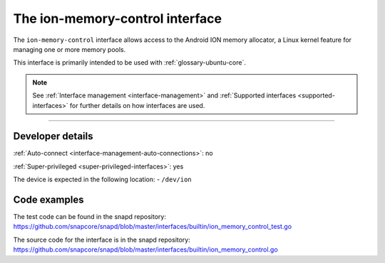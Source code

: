 .. 26502.md

.. _the-ion-memory-control-interface:

The ion-memory-control interface
================================

The ``ion-memory-control`` interface allows access to the Android ION memory allocator, a Linux kernel feature for managing one or more memory pools.

This interface is primarily intended to be used with :ref:`glossary-ubuntu-core`.

.. note::


          See :ref:`Interface management <interface-management>` and :ref:`Supported interfaces <supported-interfaces>` for further details on how interfaces are used.

--------------


.. _the-ion-memory-control-interface-heading--dev-details:

Developer details
-----------------

:ref:`Auto-connect <interface-management-auto-connections>`: no

:ref:`Super-privileged <super-privileged-interfaces>`: yes

The device is expected in the following location: - ``/dev/ion``

Code examples
-------------

The test code can be found in the snapd repository: https://github.com/snapcore/snapd/blob/master/interfaces/builtin/ion_memory_control_test.go

The source code for the interface is in the snapd repository: https://github.com/snapcore/snapd/blob/master/interfaces/builtin/ion_memory_control.go
